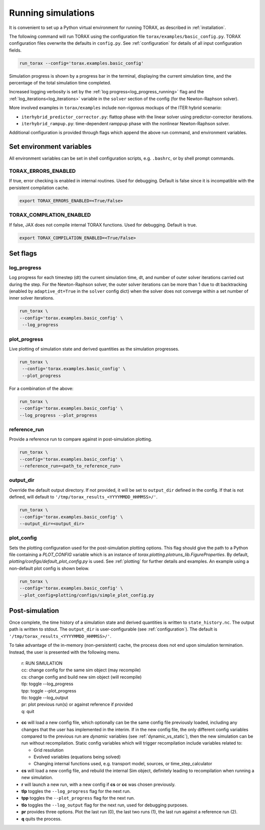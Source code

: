 .. _running:

Running simulations
###################

It is convenient to set up a Python virtual environment for running TORAX, as described in :ref:`installation`.

The following command will run TORAX using the configuration file ``torax/examples/basic_config.py``.
TORAX configuration files overwrite the defaults in ``config.py``. See :ref:`configuration` for details
of all input configuration fields.

.. code-block:: console

  run_torax --config='torax.examples.basic_config'

Simulation progress is shown by a progress bar in the terminal, displaying the current
simulation time, and the percentage of the total simulation time completed.

Increased logging verbosity is set by the  :ref:`log progress<log_progress_running>` flag and the
:ref:`log_iterations<log_iterations>` variable in the ``solver`` section of the config (for the Newton-Raphson solver).

More involved examples in ``torax/examples`` include non-rigorous mockups of the ITER hybrid scenario:

* ``iterhybrid_predictor_corrector.py``: flattop phase with the linear solver using predictor-corrector iterations.

* ``iterhybrid_rampup.py``: time-dependent ramppup phase with the nonlinear Newton-Raphson solver.

Additional configuration is provided through flags which append the above run command, and environment variables.

Set environment variables
-------------------------
All environment variables can be set in shell configuration scripts, e.g. ``.bashrc``, or by shell prompt commands.

TORAX_ERRORS_ENABLED
^^^^^^^^^^^^^^^^^^^^
If true, error checking is enabled in internal routines. Used for debugging.
Default is false since it is incompatible with the persistent compilation cache.

.. code-block:: console

  export TORAX_ERRORS_ENABLED=<True/False>

TORAX_COMPILATION_ENABLED
^^^^^^^^^^^^^^^^^^^^^^^^^
If false, JAX does not compile internal TORAX functions. Used for debugging. Default is true.

.. code-block:: console

  export TORAX_COMPILATION_ENABLED=<True/False>

Set flags
---------

.. _log_progress_running:

log_progress
^^^^^^^^^^^^
Log progress for each timestep (dt) the current simulation time, dt, and number of
outer solver iterations carried out during the step. For the Newton-Raphson solver,
the outer solver iterations can be more than 1 due to dt backtracking
(enabled by ``adaptive_dt=True`` in the ``solver`` config dict) when the solver
does not converge within a set number of inner solver iterations.

.. code-block:: console

  run_torax \
  --config='torax.examples.basic_config' \
   --log_progress

plot_progress
^^^^^^^^^^^^^
Live plotting of simulation state and derived quantities as the simulation progresses.

.. code-block:: console

  run_torax \
   --config='torax.examples.basic_config' \
   --plot_progress

For a combination of the above:

.. code-block:: console

  run_torax \
  --config='torax.examples.basic_config' \
  --log_progress --plot_progress

reference_run
^^^^^^^^^^^^^
Provide a reference run to compare against in post-simulation plotting.

.. code-block:: console

  run_torax \
  --config='torax.examples.basic_config' \
  --reference_run=<path_to_reference_run>

output_dir
^^^^^^^^^^
Override the default output directory. If not provided, it will be set to
``output_dir`` defined in the config. If that is not defined, will default to
``'/tmp/torax_results_<YYYYMMDD_HHMMSS>/'``.

.. code-block:: console

  run_torax \
  --config='torax.examples.basic_config' \
  --output_dir=<output_dir>

plot_config
^^^^^^^^^^^
Sets the plotting configuration used for the post-simulation plotting options.
This flag should give the path to a Python file containing a `PLOT_CONFIG` variable
which is an instance of `torax.plotting.plotruns_lib.FigureProperties`.
By default, `plotting/configs/default_plot_config.py` is used.
See :ref:`plotting` for further details and examples. An example using a non-default
plot config is shown below.

.. code-block:: console

  run_torax \
  --config='torax.examples.basic_config' \
  --plot_config=plotting/configs/simple_plot_config.py

Post-simulation
---------------

Once complete, the time history of a simulation state and derived quantities is
written to ``state_history.nc``. The output path is written to stdout. The ``output_dir``
is user-configurable (see :ref:`configuration`). The default is ``'/tmp/torax_results_<YYYYMMDD_HHMMSS>/'``.

To take advantage of the in-memory (non-persistent) cache, the process does not end upon
simulation termination. Instead, the user is presented with the following menu.

  | r: RUN SIMULATION
  | cc: change config for the same sim object (may recompile)
  | cs: change config and build new sim object (will recompile)
  | tlp: toggle --log_progress
  | tpp: toggle --plot_progress
  | tlo: toggle --log_output
  | pr: plot previous run(s) or against reference if provided
  | q: quit

* **cc** will load a new config file, which optionally can be the same config file previously loaded, including any changes that the user has implemented in the interim. If in the new config file, the only different config variables compared to the previous run are `dynamic` variables (see :ref:`dynamic_vs_static`), then the new simulation can be run without recompilation. Static config variables which will trigger recompilation include variables related to:

  * Grid resolution
  * Evolved variables (equations being solved)
  * Changing internal functions used, e.g. transport model, sources, or time_step_calculator

* **cs** will load a new config file, and rebuild the internal Sim object, definitely leading to recompilation when running a new simulation.
* **r** will launch a new run, with a new config if **cs** or **cc** was chosen previously.
* **tlp** toggles the ``--log_progress`` flag for the next run.
* **tpp** toggles the ``--plot_progress`` flag for the next run.
* **tlo** toggles the ``--log_output`` flag for the next run, used for debugging purposes.
* **pr** provides three options. Plot the last run (0), the last two runs (1), the last run against a reference run (2).
* **q** quits the process.
